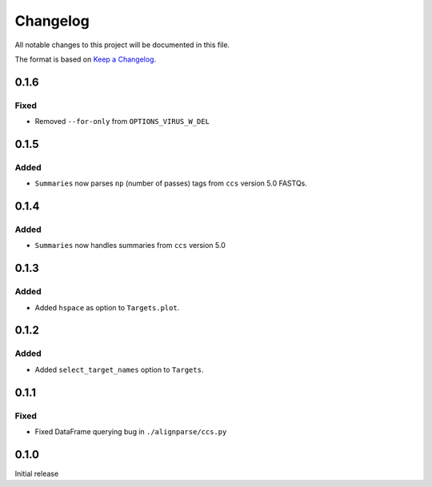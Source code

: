 =========
Changelog
=========

All notable changes to this project will be documented in this file.

The format is based on `Keep a Changelog <https://keepachangelog.com>`_.

0.1.6
------

Fixed
++++++
* Removed ``--for-only`` from  ``OPTIONS_VIRUS_W_DEL``

0.1.5
-----

Added
+++++
* ``Summaries`` now parses ``np`` (number of passes) tags from ``ccs`` version 5.0 FASTQs.

0.1.4
-----

Added
+++++
* ``Summaries`` now handles summaries from ``ccs`` version 5.0

0.1.3
------

Added
+++++
* Added ``hspace`` as option to ``Targets.plot``.

0.1.2
-----

Added
+++++
* Added ``select_target_names`` option to ``Targets``.

0.1.1
-----

Fixed
+++++
* Fixed DataFrame querying bug in ``./alignparse/ccs.py``

0.1.0
-----
Initial release

